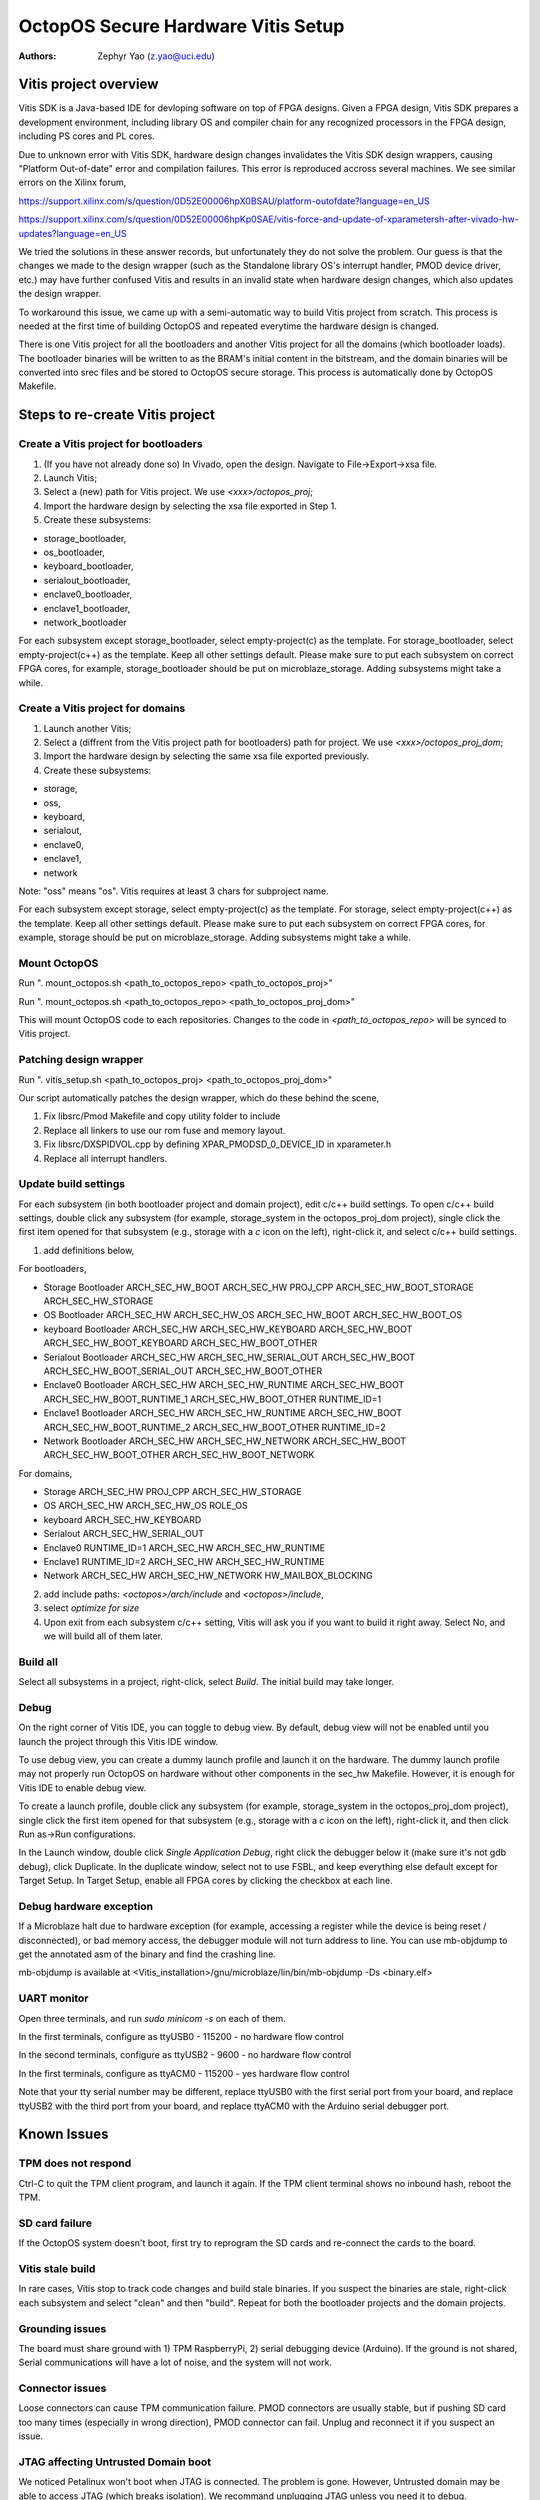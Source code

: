 ===================================
OctopOS Secure Hardware Vitis Setup
===================================

:Authors: - Zephyr Yao (z.yao@uci.edu)

Vitis project overview
======================
Vitis SDK is a Java-based IDE for devloping software on top of FPGA designs. Given a FPGA design, Vitis SDK prepares a development environment, including library OS and compiler chain for any recognized processors in the FPGA design, including PS cores and PL cores. 

Due to unknown error with Vitis SDK, hardware design changes invalidates the Vitis SDK design wrappers, causing "Platform Out-of-date" error and compilation failures. This error is reproduced accross several machines. We see similar errors on the Xilinx forum, 

https://support.xilinx.com/s/question/0D52E00006hpX0BSAU/platform-outofdate?language=en_US

https://support.xilinx.com/s/question/0D52E00006hpKp0SAE/vitis-force-and-update-of-xparametersh-after-vivado-hw-updates?language=en_US

We tried the solutions in these answer records, but unfortunately they do not solve the problem. Our guess is that the changes we made to the design wrapper (such as the Standalone library OS's interrupt handler, PMOD device driver, etc.) may have further confused Vitis and results in an invalid state when hardware design changes, which also updates the design wrapper. 

To workaround this issue, we came up with a semi-automatic way to build Vitis project from scratch. This process is needed at the first time of building OctopOS and repeated everytime the hardware design is changed. 

There is one Vitis project for all the bootloaders and another Vitis project for all the domains (which bootloader loads). The bootloader binaries will be written to as the BRAM's initial content in the bitstream, and the domain binaries will be converted into srec files and be stored to OctopOS secure storage. This process is automatically done by OctopOS Makefile.

Steps to re-create Vitis project
================================

Create a Vitis project for bootloaders
-----------------------------------------
#. (If you have not already done so) In Vivado, open the design. Navigate to File->Export->xsa file.
#. Launch Vitis;
#. Select a (new) path for Vitis project. We use `<xxx>/octopos_proj`;
#. Import the hardware design by selecting the xsa file exported in Step 1.
#. Create these subsystems:
	
* storage_bootloader, 
* os_bootloader, 
* keyboard_bootloader, 
* serialout_bootloader, 
* enclave0_bootloader, 
* enclave1_bootloader, 
* network_bootloader

For each subsystem except storage_bootloader, select empty-project(c) as the template. For storage_bootloader, select empty-project(c++) as the template. Keep all other settings default. Please make sure to put each subsystem on correct FPGA cores, for example, storage_bootloader should be put on microblaze_storage. Adding subsystems might take a while.

Create a Vitis project for domains
----------------------------------
#. Launch another Vitis;
#. Select a (diffrent from the Vitis project path for bootloaders) path for project. We use `<xxx>/octopos_proj_dom`;
#. Import the hardware design by selecting the same xsa file exported previously.
#. Create these subsystems:
	
* storage, 
* oss, 
* keyboard, 
* serialout, 
* enclave0, 
* enclave1,
* network

Note: "oss" means "os". Vitis requires at least 3 chars for subproject name.

For each subsystem except storage, select empty-project(c) as the template. For storage, select empty-project(c++) as the template. Keep all other settings default. Please make sure to put each subsystem on correct FPGA cores, for example, storage should be put on microblaze_storage. Adding subsystems might take a while.

Mount OctopOS
----------------
Run ". mount_octopos.sh <path_to_octopos_repo> <path_to_octopos_proj>"

Run ". mount_octopos.sh <path_to_octopos_repo> <path_to_octopos_proj_dom>"

This will mount OctopOS code to each repositories. Changes to the code in `<path_to_octopos_repo>` will be synced to Vitis project.

Patching design wrapper
-----------------------
Run ". vitis_setup.sh <path_to_octopos_proj> <path_to_octopos_proj_dom>"

Our script automatically patches the design wrapper, which do these behind the scene,

#. Fix libsrc/Pmod Makefile and copy utility folder to include
#. Replace all linkers to use our rom fuse and memory layout.
#. Fix libsrc/DXSPIDVOL.cpp by defining XPAR_PMODSD_0_DEVICE_ID in xparameter.h
#. Replace all interrupt handlers.

Update build settings
---------------------
For each subsystem (in both bootloader project and domain project), edit c/c++ build settings. To open c/c++ build settings, double click any subsystem (for example, storage_system in the octopos_proj_dom project), single click the first item opened for that subsystem (e.g., storage with a `c` icon on the left), right-click it, and select c/c++ build settings. 

1. add definitions below, 

For bootloaders,

* Storage Bootloader
  ARCH_SEC_HW_BOOT ARCH_SEC_HW PROJ_CPP ARCH_SEC_HW_BOOT_STORAGE ARCH_SEC_HW_STORAGE
* OS Bootloader
  ARCH_SEC_HW ARCH_SEC_HW_OS ARCH_SEC_HW_BOOT ARCH_SEC_HW_BOOT_OS
* keyboard Bootloader
  ARCH_SEC_HW ARCH_SEC_HW_KEYBOARD ARCH_SEC_HW_BOOT ARCH_SEC_HW_BOOT_KEYBOARD ARCH_SEC_HW_BOOT_OTHER
* Serialout Bootloader
  ARCH_SEC_HW ARCH_SEC_HW_SERIAL_OUT ARCH_SEC_HW_BOOT ARCH_SEC_HW_BOOT_SERIAL_OUT ARCH_SEC_HW_BOOT_OTHER
* Enclave0 Bootloader
  ARCH_SEC_HW ARCH_SEC_HW_RUNTIME ARCH_SEC_HW_BOOT ARCH_SEC_HW_BOOT_RUNTIME_1 ARCH_SEC_HW_BOOT_OTHER RUNTIME_ID=1
* Enclave1 Bootloader
  ARCH_SEC_HW ARCH_SEC_HW_RUNTIME ARCH_SEC_HW_BOOT ARCH_SEC_HW_BOOT_RUNTIME_2 ARCH_SEC_HW_BOOT_OTHER RUNTIME_ID=2
* Network Bootloader
  ARCH_SEC_HW ARCH_SEC_HW_NETWORK ARCH_SEC_HW_BOOT ARCH_SEC_HW_BOOT_OTHER ARCH_SEC_HW_BOOT_NETWORK

For domains,

* Storage
  ARCH_SEC_HW PROJ_CPP ARCH_SEC_HW_STORAGE
* OS
  ARCH_SEC_HW ARCH_SEC_HW_OS ROLE_OS
* keyboard
  ARCH_SEC_HW_KEYBOARD
* Serialout
  ARCH_SEC_HW_SERIAL_OUT
* Enclave0
  RUNTIME_ID=1 ARCH_SEC_HW ARCH_SEC_HW_RUNTIME
* Enclave1
  RUNTIME_ID=2 ARCH_SEC_HW ARCH_SEC_HW_RUNTIME
* Network
  ARCH_SEC_HW ARCH_SEC_HW_NETWORK HW_MAILBOX_BLOCKING

2. add include paths: `<octopos>/arch/include` and `<octopos>/include`, 
3. select `optimize for size`
4. Upon exit from each subsystem c/c++ setting, Vitis will ask you if you want to build it right away. Select No, and we will build all of them later.

Build all
---------
Select all subsystems in a project, right-click, select `Build`. The initial build may take longer.

Debug
-----
On the right corner of Vitis IDE, you can toggle to debug view. By default, debug view will not be enabled until you launch the project through this Vitis IDE window.

To use debug view, you can create a dummy launch profile and launch it on the hardware. The dummy launch profile may not properly run OctopOS on hardware without other components in the sec_hw Makefile. However, it is enough for Vitis IDE to enable debug view.

To create a launch profile, double click any subsystem (for example, storage_system in the octopos_proj_dom project), single click the first item opened for that subsystem (e.g., storage with a `c` icon on the left), right-click it, and then click Run as->Run configurations.

In the Launch window, double click `Single Application Debug`, right click the debugger below it (make sure it's not gdb debug), click Duplicate.
In the duplicate window, select not to use FSBL, and keep everything else default except for Target Setup. In Target Setup, enable all FPGA cores by clicking the checkbox at each line. 

Debug hardware exception
------------------------
If a Microblaze halt due to hardware exception (for example, accessing a register while the device is being reset / disconnected), or bad memory access, the debugger module will not turn address to line. You can use mb-objdump to get the annotated asm of the binary and find the crashing line.

mb-objdump is available at <Vitis_installation>/gnu/microblaze/lin/bin/mb-objdump -Ds <binary.elf>

UART monitor
------------
Open three terminals, and run `sudo minicom -s` on each of them.

In the first terminals, configure as ttyUSB0 - 115200 - no hardware flow control

In the second terminals, configure as ttyUSB2 - 9600 - no hardware flow control

In the first terminals, configure as ttyACM0 - 115200 - yes hardware flow control

Note that your tty serial number may be different, replace ttyUSB0 with the first serial port from your board, and replace ttyUSB2 with the third port from your board, and replace ttyACM0 with the Arduino serial debugger port.

Known Issues
============

TPM does not respond
--------------------

Ctrl-C to quit the TPM client program, and launch it again. If the TPM client terminal shows no inbound hash, reboot the TPM.

SD card failure
---------------

If the OctopOS system doesn't boot, first try to reprogram the SD cards and re-connect the cards to the board.

Vitis stale build
-----------------

In rare cases, Vitis stop to track code changes and build stale binaries. If you suspect the binaries are stale, right-click each subsystem and select "clean" and then "build". Repeat for both the bootloader projects and the domain projects.

Grounding issues
----------------

The board must share ground with 1) TPM RaspberryPi, 2) serial debugging device (Arduino). If the ground is not shared, Serial communications will have a lot of noise, and the system will not work.

Connector issues
----------------

Loose connectors can cause TPM communication failure. PMOD connectors are usually stable, but if pushing SD card too many times (especially in wrong direction), PMOD connector can fail. Unplug and reconnect it if you suspect an issue.

JTAG affecting Untrusted Domain boot
------------------------------------

We noticed Petalinux won't boot when JTAG is connected. The problem is gone. However, Untrusted domain may be able to access JTAG (which breaks isolation). We recommand unplugging JTAG unless you need it to debug.

USB Serial issues
-----------------

Pay attention to hardware flow control in the UART settings above. If it is not configured exactly as instructed, UART will fail to provide input to the board.

In rare cases, USB serial does not work. Exit everything and unplug everything, try again.
